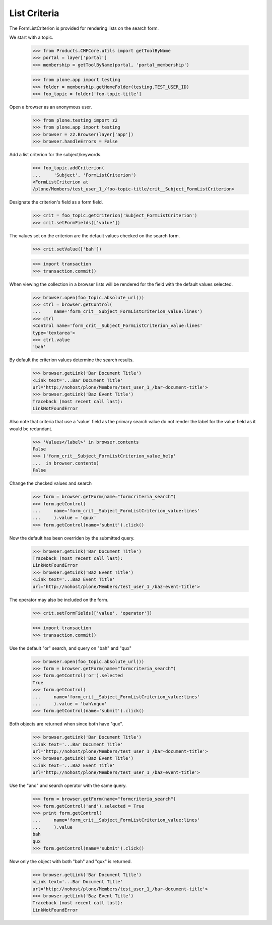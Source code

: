 .. -*-doctest-*-

List Criteria
=============

The FormListCriterion is provided for rendering lists on the search
form.

We start with a topic.

    >>> from Products.CMFCore.utils import getToolByName
    >>> portal = layer['portal']
    >>> membership = getToolByName(portal, 'portal_membership')

    >>> from plone.app import testing
    >>> folder = membership.getHomeFolder(testing.TEST_USER_ID)
    >>> foo_topic = folder['foo-topic-title']

Open a browser as an anonymous user.

    >>> from plone.testing import z2
    >>> from plone.app import testing
    >>> browser = z2.Browser(layer['app'])
    >>> browser.handleErrors = False

Add a list criterion for the subject/keywords.

    >>> foo_topic.addCriterion(
    ...     'Subject', 'FormListCriterion')
    <FormListCriterion at
    /plone/Members/test_user_1_/foo-topic-title/crit__Subject_FormListCriterion>

Designate the criterion's field as a form field.

    >>> crit = foo_topic.getCriterion('Subject_FormListCriterion')
    >>> crit.setFormFields(['value'])
    
The values set on the criterion are the default values checked on the
search form.

    >>> crit.setValue(['bah'])

    >>> import transaction
    >>> transaction.commit()

When viewing the collection in a browser lists will be rendered
for the field with the default values selected.

    >>> browser.open(foo_topic.absolute_url())
    >>> ctrl = browser.getControl(
    ...     name='form_crit__Subject_FormListCriterion_value:lines')
    >>> ctrl
    <Control name='form_crit__Subject_FormListCriterion_value:lines'
    type='textarea'>
    >>> ctrl.value
    'bah'

By default the criterion values determine the search results.

    >>> browser.getLink('Bar Document Title')
    <Link text='...Bar Document Title'
    url='http://nohost/plone/Members/test_user_1_/bar-document-title'>
    >>> browser.getLink('Baz Event Title')
    Traceback (most recent call last):
    LinkNotFoundError

Also note that criteria that use a 'value' field as the primary search
value do not render the label for the value field as it would be
redundant.

    >>> 'Values</label>' in browser.contents
    False
    >>> ('form_crit__Subject_FormListCriterion_value_help'
    ...  in browser.contents)
    False

Change the checked values and search

    >>> form = browser.getForm(name="formcriteria_search")
    >>> form.getControl(
    ...     name='form_crit__Subject_FormListCriterion_value:lines'
    ...     ).value = 'quux'
    >>> form.getControl(name='submit').click()

Now the default has been overriden by the submitted query.

    >>> browser.getLink('Bar Document Title')
    Traceback (most recent call last):
    LinkNotFoundError
    >>> browser.getLink('Baz Event Title')
    <Link text='...Baz Event Title'
    url='http://nohost/plone/Members/test_user_1_/baz-event-title'>

The operator may also be included on the form.

    >>> crit.setFormFields(['value', 'operator'])

    >>> import transaction
    >>> transaction.commit()

Use the default "or" search, and query on "bah" and "qux"

    >>> browser.open(foo_topic.absolute_url())
    >>> form = browser.getForm(name="formcriteria_search")
    >>> form.getControl('or').selected
    True
    >>> form.getControl(
    ...     name='form_crit__Subject_FormListCriterion_value:lines'
    ...     ).value = 'bah\nqux'
    >>> form.getControl(name='submit').click()

Both objects are returned when since both have "qux".

    >>> browser.getLink('Bar Document Title')
    <Link text='...Bar Document Title'
    url='http://nohost/plone/Members/test_user_1_/bar-document-title'>
    >>> browser.getLink('Baz Event Title')
    <Link text='...Baz Event Title'
    url='http://nohost/plone/Members/test_user_1_/baz-event-title'>

Use the "and" and search operator with the same query.

    >>> form = browser.getForm(name="formcriteria_search")
    >>> form.getControl('and').selected = True
    >>> print form.getControl(
    ...     name='form_crit__Subject_FormListCriterion_value:lines'
    ...     ).value
    bah
    qux
    >>> form.getControl(name='submit').click()

Now only the object with both "bah" and "qux" is returned.

    >>> browser.getLink('Bar Document Title')
    <Link text='...Bar Document Title'
    url='http://nohost/plone/Members/test_user_1_/bar-document-title'>
    >>> browser.getLink('Baz Event Title')
    Traceback (most recent call last):
    LinkNotFoundError

